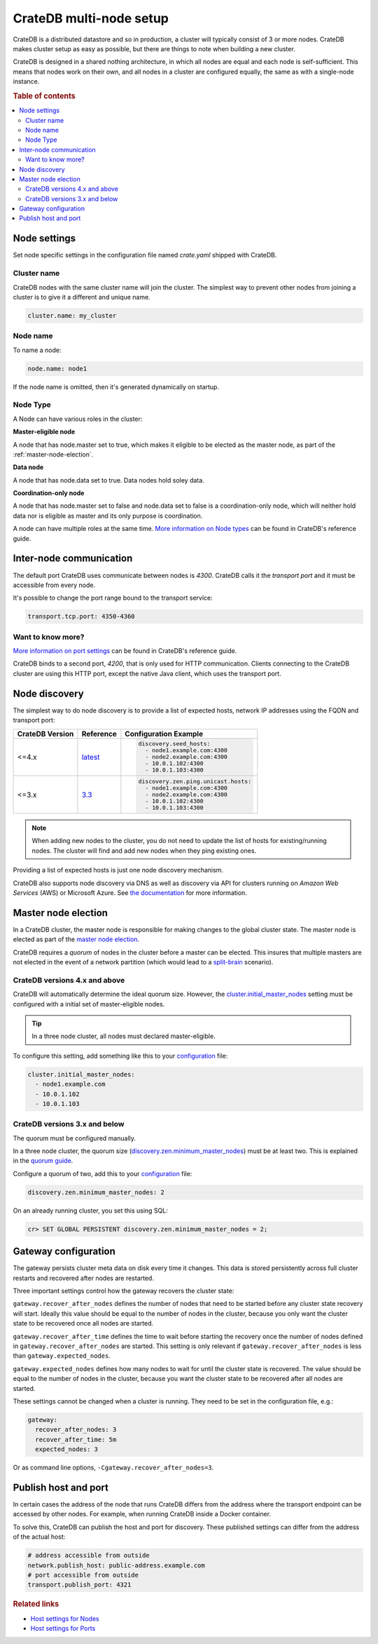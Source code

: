 .. _multi_node_setup:

========================
CrateDB multi-node setup
========================

CrateDB is a distributed datastore and so in production, a cluster will
typically consist of 3 or more nodes. CrateDB makes cluster setup as easy as
possible, but there are things to note when building a new cluster.

CrateDB is designed in a shared nothing architecture, in which all nodes are
equal and each node is self-sufficient. This means that nodes work on their
own, and all nodes in a cluster are configured equally, the same as with a
single-node instance.

.. rubric:: Table of contents

.. contents::
   :local:

Node settings
=============

Set node specific settings in the configuration file named *crate.yaml* shipped
with CrateDB.

Cluster name
------------

CrateDB nodes with the same cluster name will join the cluster. The simplest
way to prevent other nodes from joining a cluster is to give it a different and
unique name.

.. code-block:: yaml

    cluster.name: my_cluster

Node name
---------

To name a node:

.. code-block:: yaml

    node.name: node1

If the node name is omitted, then it's generated dynamically on startup.

.. _inter-node-comms:

Node Type
---------
A Node can have various roles in the cluster:

**Master-eligible node**

A node that has node.master set to true, which makes it eligible to
be elected as the master node, as part of the :ref:`master-node-election`.

**Data node**

A node that has node.data set to true. Data nodes hold soley data.

**Coordination-only node**

A node that has node.master set to false and node.data set to false is a coordination-only node,
which will neither hold data nor is eligible as master and its only purpose is coordination.

A node can have multiple roles at the same time. `More information on Node types
<https://crate.io/docs/crate/reference/en/latest/config/node.html#node-types>`_
can be found in CrateDB's reference guide.

Inter-node communication
========================

The default port CrateDB uses communicate between nodes is *4300*. CrateDB
calls it the *transport port* and it must be accessible from every node.

It's possible to change the port range bound to the transport service:

.. code-block:: sh

    transport.tcp.port: 4350-4360

Want to know more?
------------------

`More information on port settings
<https://crate.io/docs/reference/configuration.html#conf-ports>`_ can be found
in CrateDB's reference guide.

CrateDB binds to a second port, *4200*, that is only used for HTTP
communication. Clients connecting to the CrateDB cluster are using this HTTP
port, except the native Java client, which uses the transport port.

Node discovery
==============

The simplest way to do node discovery is to provide a list of expected hosts,
network IP addresses using the FQDN and transport port:

+-----------------+-----------+---------------------------------------+
| CrateDB Version | Reference | Configuration Example                 |
+=================+===========+=======================================+
| <=4.x           | `latest`_ | .. code-block:: yaml                  |
|                 |           |                                       |
|                 |           |     discovery.seed_hosts:             |
|                 |           |       - node1.example.com:4300        |
|                 |           |       - node2.example.com:4300        |
|                 |           |       - 10.0.1.102:4300               |
|                 |           |       - 10.0.1.103:4300               |
+-----------------+-----------+---------------------------------------+
| <=3.x           | `3.3`_    | .. code-block:: yaml                  |
|                 |           |                                       |
|                 |           |     discovery.zen.ping.unicast.hosts: |
|                 |           |       - node1.example.com:4300        |
|                 |           |       - node2.example.com:4300        |
|                 |           |       - 10.0.1.102:4300               |
|                 |           |       - 10.0.1.103:4300               |
+-----------------+-----------+---------------------------------------+

.. NOTE::

   When adding new nodes to the cluster, you do not need to update the list of
   hosts for existing/running nodes. The cluster will find and add new
   nodes when they ping existing ones.

Providing a list of expected hosts is just one node discovery mechanism.

CrateDB also supports node discovery via DNS as well as discovery via API for
clusters running on *Amazon Web Services* (AWS) or Microsoft Azure. See `the
documentation <https://crate.io/docs/reference/configuration.html#discovery>`_
for more information.

.. _master-node-election:

Master node election
====================

In a CrateDB cluster, the master node is responsible for making changes to the
global cluster state. The master node is elected as part of the `master node
election`_.

CrateDB requires a *quorum* of nodes in the cluster before a master can be
elected. This insures that multiple masters are not elected in the event of a
network partition (which would lead to a `split-brain`_ scenario).

.. _master-node-election-4x:

CrateDB versions 4.x and above
------------------------------

CrateDB will automatically determine the ideal quorum size. However, the
`cluster.initial_master_nodes`_ setting must be configured with a initial set
of master-eligible nodes.

.. TIP::

    In a three node cluster, all nodes must declared master-eligible.

To configure this setting, add something like this to your `configuration`_
file:

.. code-block:: yaml

    cluster.initial_master_nodes:
      - node1.example.com
      - 10.0.1.102
      - 10.0.1.103

.. _master-node-election-3x:

CrateDB versions 3.x and below
------------------------------

The quorum must be configured manually.

In a three node cluster, the quorum size
(`discovery.zen.minimum_master_nodes`_) must be at least two. This is explained
in the `quorum guide`_.

Configure a quorum of two, add this to your `configuration`_ file:

.. code-block:: yaml

    discovery.zen.minimum_master_nodes: 2

On an already running cluster, you set this using SQL:

.. code-block:: psql

    cr> SET GLOBAL PERSISTENT discovery.zen.minimum_master_nodes = 2;

Gateway configuration
=====================

The gateway persists cluster meta data on disk every time it changes. This data
is stored persistently across full cluster restarts and recovered after nodes
are restarted.

Three important settings control how the gateway recovers the cluster state:

``gateway.recover_after_nodes`` defines the number of nodes that need to be
started before any cluster state recovery will start. Ideally this value should
be equal to the number of nodes in the cluster, because you only want the
cluster state to be recovered once all nodes are started.

``gateway.recover_after_time`` defines the time to wait before starting the
recovery once the number of nodes defined in ``gateway.recover_after_nodes``
are started. This setting is only relevant if ``gateway.recover_after_nodes``
is less than ``gateway.expected_nodes``.

``gateway.expected_nodes`` defines how many nodes to wait for until the cluster
state is recovered. The value should be equal to the number of nodes in the
cluster, because you want the cluster state to be recovered after all nodes are
started.

These settings cannot be changed when a cluster is running. They need to be
set in the configuration file, e.g.:

.. code-block:: yaml

    gateway:
      recover_after_nodes: 3
      recover_after_time: 5m
      expected_nodes: 3

Or as command line options, ``-Cgateway.recover_after_nodes=3``.

Publish host and port
=====================

In certain cases the address of the node that runs CrateDB differs from the
address where the transport endpoint can be accessed by other nodes. For
example, when running CrateDB inside a Docker container.

To solve this, CrateDB can publish the host and port for discovery. These
published settings can differ from the address of the actual host:

.. code-block:: yaml

    # address accessible from outside
    network.publish_host: public-address.example.com
    # port accessible from outside
    transport.publish_port: 4321

.. rubric:: Related links

- `Host settings for Nodes <https://crate.io/docs/crate/reference/configuration.html#conf-hosts>`_
- `Host settings for Ports <https://crate.io/docs/crate/reference/configuration.html#conf-ports>`_

.. _3.3: https://crate.io/docs/crate/reference/en/3.3/config/cluster.html#discovery
.. _cluster.initial_master_nodes: https://crate.io/docs/crate/reference/en/latest/config/cluster.html#cluster_initial_master_nodes
.. _configuration: https://crate.io/docs/crate/reference/en/latest/config/index.html
.. _discovery.zen.minimum_master_nodes: https://crate.io/docs/crate/reference/en/3.3/config/cluster.html#discovery-zen-minimum-master-nodes
.. _latest: https://crate.io/docs/crate/reference/en/latest/config/cluster.html#discovery
.. _master node election: https://crate.io/docs/crate/howtos/en/latest/architecture/shared-nothing.html#master-node-election
.. _quorum guide: https://crate.io/docs/crate/howtos/en/latest/architecture/shared-nothing.html#master-node-election
.. _split-brain: https://en.wikipedia.org/wiki/Split-brain_(computing)
